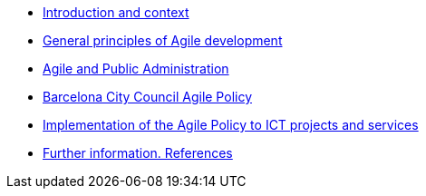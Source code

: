 * xref:introduction.adoc[Introduction and context]
* xref:principles.adoc[General principles of Agile development]
* xref:public-admin.adoc[Agile and Public Administration]
* xref:policy.adoc[Barcelona City Council Agile Policy]
* xref:implementation.adoc[Implementation of the Agile Policy to ICT projects and services]
* xref:references.adoc[Further information. References]
// * xref:glossary:ROOT:glossary.adoc[Glossary]
